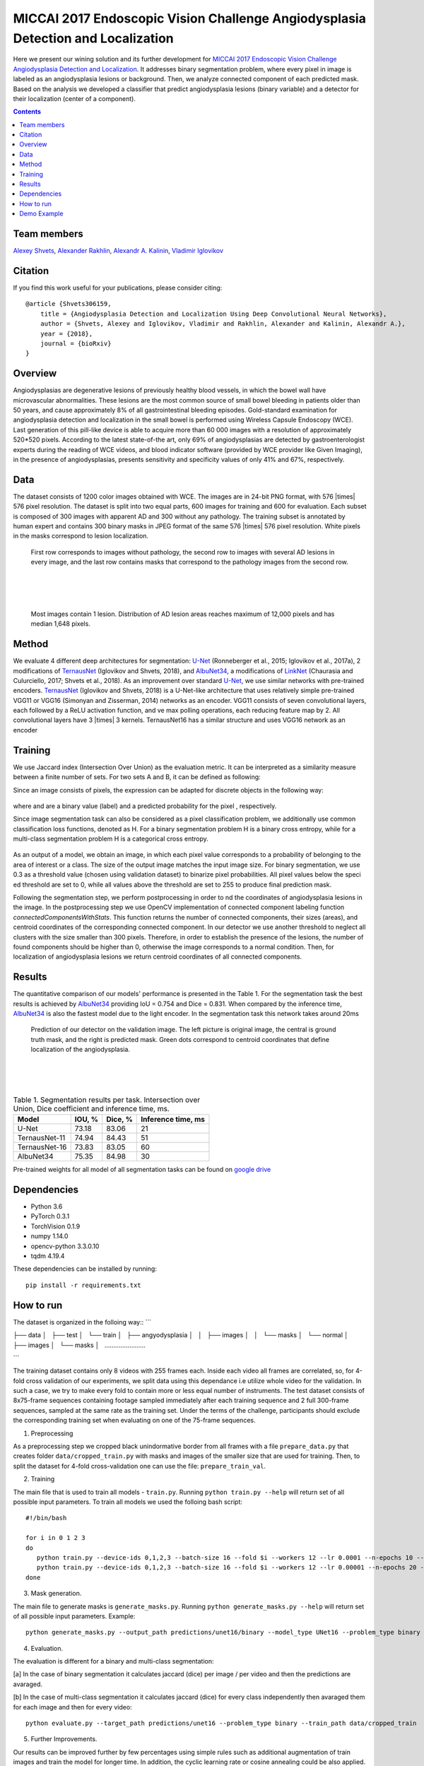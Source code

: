 =================================================================================
MICCAI 2017 Endoscopic Vision Challenge Angiodysplasia Detection and Localization
=================================================================================

Here we present our wining solution and its further development for `MICCAI 2017 Endoscopic Vision Challenge Angiodysplasia Detection and Localization`_. It addresses binary segmentation problem, where every pixel in image is labeled as an angiodysplasia lesions or background. Then, we analyze connected component of each predicted mask. Based on the analysis we developed a classifier that predict angiodysplasia lesions (binary variable) and a detector for their localization (center of a component).

.. contents::

Team members
------------
`Alexey Shvets`_, `Alexander Rakhlin`_, `Alexandr A. Kalinin`_, `Vladimir Iglovikov`_

Citation
----------

If you find this work useful for your publications, please consider citing::

    @article {Shvets306159,
        title = {Angiodysplasia Detection and Localization Using Deep Convolutional Neural Networks},
        author = {Shvets, Alexey and Iglovikov, Vladimir and Rakhlin, Alexander and Kalinin, Alexandr A.},
        year = {2018},
        journal = {bioRxiv}
    }

Overview
--------
Angiodysplasias are degenerative lesions of previously healthy blood vessels, in which the bowel wall have microvascular abnormalities. These lesions are the most common source of small bowel bleeding in patients older than 50 years, and cause approximately 8% of all gastrointestinal bleeding episodes. Gold-standard examination for angiodysplasia detection and localization in the small bowel is performed using Wireless Capsule Endoscopy (WCE). Last generation of this pill-like device is able to acquire more than 60 000 images with a resolution of approximately 520*520 pixels. According to the latest state-of-the art, only 69% of angiodysplasias are detected by gastroenterologist experts during the reading of WCE videos, and blood indicator software (provided by WCE provider like Given Imaging), in the presence of angiodysplasias, presents sensitivity and specificity values of only 41% and 67%, respectively.

.. figure:: images/wce.jpg

Data
----
The dataset consists of 1200 color images obtained with WCE. The images are in 24-bit PNG format, with 576 |times| 576 pixel resolution. The dataset is split into two equal parts, 600 images for training and 600 for evaluation. Each subset is composed of 300 images with apparent AD and 300 without any pathology. The training subset is annotated by human expert and contains 300 binary masks in JPEG format of the same 576 |times| 576 pixel resolution. White pixels in the masks correspond to lesion localization.

.. figure:: images/tbl.png
    :scale: 30 %

    First row corresponds to images without pathology, the second row to images with several AD lesions in every image, and the last row contains masks that correspond to the pathology images from the second row.

|
|
|

.. figure:: images/hist.png
    :scale: 45 %

    Most images contain 1 lesion. Distribution of AD lesion areas reaches maximum of 12,000 pixels and has median 1,648 pixels.


Method
------
We evaluate 4 different deep architectures for segmentation: `U-Net`_ (Ronneberger et al., 2015; Iglovikov et al., 2017a), 2 modifications of `TernausNet`_ (Iglovikov and Shvets, 2018), and `AlbuNet34`_, a modifications of `LinkNet`_ (Chaurasia and Culurciello, 2017; Shvets et al., 2018). As an improvement over standard `U-Net`_, we use similar networks with pre-trained encoders. `TernausNet`_ (Iglovikov and Shvets, 2018) is a U-Net-like architecture that uses relatively simple pre-trained VGG11 or VGG16 (Simonyan and Zisserman, 2014) networks as an encoder. VGG11 consists of seven convolutional layers, each followed by a ReLU activation function, and ve max polling operations, each reducing feature map by 2. All convolutional layers have 3 |times| 3 kernels. TernausNet16 has a similar structure and uses VGG16 network as an encoder

.. figure:: images/TernausNet.png
    :scale: 72 %

Training
--------

We use Jaccard index (Intersection Over Union) as the evaluation metric. It can be interpreted as a similarity measure between a finite number of sets. For two sets A and B, it can be defined as following:

.. raw:: html

    <figure>
        <img src="images/iou.gif" align="center"/>
    </figure>

Since an image consists of pixels, the expression can be adapted for discrete objects in the following way:

.. figure:: images/jaccard.gif
    :align: center

where |y| and |y_hat| are a binary value (label) and a predicted probability for the pixel |i|, respectively.

Since image segmentation task can also be considered as a pixel classification problem, we additionally use common classification loss functions, denoted as H. For a binary segmentation problem H is a binary cross entropy, while for a multi-class segmentation problem H is a categorical cross entropy.

.. figure:: images/loss.gif
    :align: center

As an output of a model, we obtain an image, in which each pixel value corresponds to a probability of belonging to the area of interest or a class. The size of the output image matches the input image size. For binary segmentation, we use 0.3 as a threshold value (chosen using validation dataset) to binarize pixel probabilities. All pixel values below the specied threshold are set to 0, while all values above the threshold are set to 255 to produce final prediction mask.

Following the segmentation step, we perform postprocessing in order to nd the coordinates of angiodysplasia lesions in the image. In the postprocessing step we use OpenCV implementation of connected component labeling function `connectedComponentsWithStats`. This function returns the number of connected components, their sizes (areas), and centroid coordinates of the corresponding connected component. In our detector we use another threshold to neglect all clusters with the size smaller than 300 pixels. Therefore, in order to establish the presence of the lesions, the number of found components should be higher than 0, otherwise the image corresponds to a normal condition. Then, for localization of angiodysplasia lesions we return centroid coordinates of all connected components.

Results
-------

The quantitative comparison of our models' performance is presented in the Table 1. For the segmentation task the best results is achieved by `AlbuNet34`_ providing IoU = 0.754 and Dice = 0.831. When compared by the inference time, `AlbuNet34`_ is also the fastest model due to the light encoder. In the segmentation task this network takes around 20ms

.. figure:: images/train_angio.png
    :scale: 60 %

    Prediction of our detector on the validation image. The left picture is original image, the central is ground truth mask, and the right is predicted mask. Green dots correspond to centroid coordinates that define localization of the angiodysplasia.

|
|
|

.. table:: Table 1. Segmentation results per task. Intersection over Union, Dice coefficient and inference time, ms.

    ============= ========= ========= ==================
    Model         IOU, %    Dice, %   Inference time, ms
    ============= ========= ========= ==================
    U-Net         73.18     83.06     21
    TernausNet-11 74.94     84.43     51
    TernausNet-16 73.83     83.05     60
    AlbuNet34     75.35     84.98     30
    ============= ========= ========= ==================

Pre-trained weights for all model of all segmentation tasks can be found on `google drive`_

Dependencies
------------

* Python 3.6
* PyTorch 0.3.1
* TorchVision 0.1.9
* numpy 1.14.0
* opencv-python 3.3.0.10
* tqdm 4.19.4

These dependencies can be installed by running::

    pip install -r requirements.txt


How to run
----------
The dataset is organized in the folloing way::
```

├── data
│   ├── test
│   └── train
│       ├── angyodysplasia
│       │   ├── images
│       │   └── masks
│       └── normal
│           ├── images
│           └── masks
│       .......................

```

The training dataset contains only 8 videos with 255 frames each. Inside each video all frames are correlated, so, for 4-fold cross validation of our experiments, we split data using this dependance i.e utilize whole video for the validation. In such a case, we try to make every fold to contain more or less equal number of instruments. The test dataset consists of 8x75-frame sequences containing footage sampled immediately after each training sequence and 2 full 300-frame sequences, sampled at the same rate as the training set. Under the terms of the challenge, participants should exclude the corresponding training set when evaluating on one of the 75-frame sequences.

1. Preprocessing

As a preprocessing step we cropped black unindormative border from all frames with a file ``prepare_data.py`` that creates folder ``data/cropped_train.py`` with masks and images of the smaller size that are used for training. Then, to split the dataset for 4-fold cross-validation one can use the file: ``prepare_train_val``.


2. Training

The main file that is used to train all models -  ``train.py``. Running ``python train.py --help`` will return set of all possible input parameters.
To train all models we used the folloing bash script::

    #!/bin/bash

    for i in 0 1 2 3
    do
       python train.py --device-ids 0,1,2,3 --batch-size 16 --fold $i --workers 12 --lr 0.0001 --n-epochs 10 --type binary --jaccard-weight 1
       python train.py --device-ids 0,1,2,3 --batch-size 16 --fold $i --workers 12 --lr 0.00001 --n-epochs 20 --type binary --jaccard-weight 1
    done

3. Mask generation.

The main file to generate masks is ``generate_masks.py``. Running ``python generate_masks.py --help`` will return set of all possible input parameters. Example::

    python generate_masks.py --output_path predictions/unet16/binary --model_type UNet16 --problem_type binary --model_path data/models/unet16_binary_20 --fold -1 --batch-size 4

4. Evaluation.

The evaluation is different for a binary and multi-class segmentation:

[a] In the case of binary segmentation it calculates jaccard (dice) per image / per video and then the predictions are avaraged.

[b] In the case of multi-class segmentation it calculates jaccard (dice) for every class independently then avaraged them for each image and then for every video::

    python evaluate.py --target_path predictions/unet16 --problem_type binary --train_path data/cropped_train

5. Further Improvements.

Our results can be improved further by few percentages using simple rules such as additional augmentation of train images and train the model for longer time. In addition, the cyclic learning rate or cosine annealing could be also applied. To do it one can use our pre-trained weights as initialization. To improve test prediction TTA technique could be used as well as averaging prediction from all folds.

Demo Example
------------
You can start working with our models using the demonstration example: `Demo.ipynb`_

..  _`Demo.ipynb`: Demo.ipynb
.. _`Alexander Rakhlin`: https://www.linkedin.com/in/alrakhlin/
.. _`Alexey Shvets`: https://www.linkedin.com/in/alexey-shvets-b0215263/
.. _`Vladimir Iglovikov`: https://www.linkedin.com/in/iglovikov/
.. _`Alexandr A. Kalinin`: https://alxndrkalinin.github.io/
.. _`MICCAI 2017 Endoscopic Vision SubChallenge Angiodysplasia Detection and Localization`: https://endovissub2017-giana.grand-challenge.org/angiodysplasia-etisdb/
.. _`TernausNet`: https://arxiv.org/abs/1801.05746
.. _`U-Net`: https://arxiv.org/abs/1505.04597
.. _`AlbuNet34`: https://arxiv.org/abs/1803.01207
.. _`LinkNet`: https://arxiv.org/abs/1707.03718
.. _`google drive`: https://drive.google.com/open?id=13e0C4fAtJemjewYqxPtQHO6Xggk7lsKe

.. |br| raw:: html

   <br />

.. |plusmn| raw:: html

   &plusmn

.. |times| raw:: html

   &times

.. |micro| raw:: html

   &microm

.. |y| image:: images/y.gif
.. |y_hat| image:: images/y_hat.gif
.. |i| image:: images/i.gif
